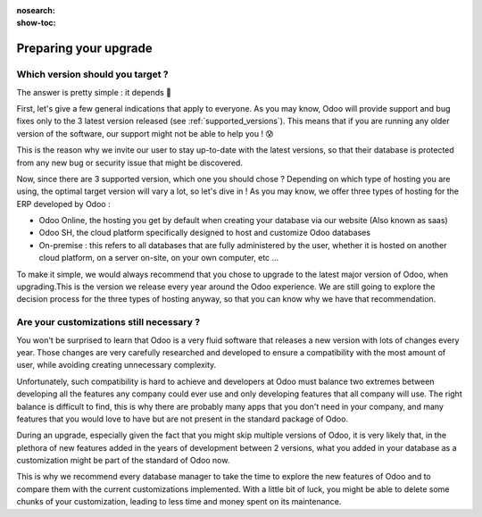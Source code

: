 :nosearch:
:show-toc:

======================
Preparing your upgrade
======================

Which version should you target ?
---------------------------------


The answer is pretty simple : it depends 🧐

First, let's give a few general indications that apply to everyone. As you may know, Odoo will provide support and bug fixes only to the 3 latest version released (see :ref:`supported_versions`). This means that if you are running any older version of the software, our support might not be able to help you  ! 😰

This is the reason why we invite our user to stay up-to-date with the latest versions, so that their database is protected from any new bug or security issue that might be discovered.

Now, since there are 3 supported version, which one you should chose ? Depending on which type of hosting you are using, the optimal target version will vary a lot, so let's dive in !
As you may know, we offer three types of hosting for the ERP developed by Odoo : 

- Odoo Online, the hosting you get by default when creating your database via our website (Also known as saas)
- Odoo SH, the cloud platform specifically designed to host and customize Odoo databases
- On-premise : this refers to all databases that are fully administered by the user, whether it is hosted on another cloud platform, on a server on-site, on your own computer, etc ...

To make it simple, we would always recommend that you chose to upgrade to the latest major version of Odoo, when upgrading.This is the version we release every year around the Odoo experience. We are still going to explore the decision process for the three types of hosting anyway, so that you can know why we have that recommendation.

.. tabs::

    .. group-tab:: Odoo Online

        TODO rewrite to new context

        Let's start with Odoo Online ! A big proportion of users operate on an Odoo Online database since it is perfect for small businesses for which the standard package of Odoo is sufficient. This means they do not need a lot of customization to make the best use of our wonderful software 💜

        As a consequence of that, it is very easy for our upgrade process to change the version of such database ! If you are running a small Odoo online database with no customization at all, you should not encounter any issue when upgrading. Another great news is that thanks to our rolling-release process, the upgrade process is automatically tested and if the test is positive, your database can be automatically upgraded to the latest minor version of Odoo without any intervention on your part, just like any other software ! How great is that ? 🤩

        With Odoo Online, thanks to the rolling-release process, you will be upgraded through all of the minor and major version of Odoo once they get released, given that the upgrade can be done automatically. Otherwise, if you are still on an older version, we recommend that you upgrade to the latest major version available.

    .. group-tab:: Odoo SH

        TODO rewrite to new context

        For Odoo SH, it gets a little bit more complicated, but we'll make it simple ! There are 3 possibilities with Odoo SH : 

        - You are in charge of your own code and you use Odoo SH to manage and run it.
        - You delegated the responsibility of developing and maintaining the code of your customizations to the Service department of Odoo. 
        - The development and maintenance of your code hosted on Odoo SH is handled by a third party (such as an Odoo partner)

        In those cases, we recommend jumping to the latest major Odoo version since Odoo SH does not support intermediary versionsif you are currently running a version that is not supported anymore. Unlike on premise where you are in charge of the hardware and operating system, with Odoo SH it is always Odoo that takes care of that, regardless of the situation that you are in. 

        Therefore only the 3 latest versions of Odoo are supported on Odoo SH. If you are running an unsupported version of Odoo, you will be invited to upgrade as soon as possible to avoid being locked out of your database once the support for that version is dropped. You can find more information about the versions we support on the supported version page.

    .. group-tab:: On Premise

        TODO rewrite to new context

        And finally, what about On-premise ? With that type of hosting, the only limit is your imagination (or more likely, what is available on GitHub). Since you are in charge of the code that you run, you can decide to run any version of Odoo, regardless of our recommendation. However, by running an old version of Odoo, you expose yourself to potential bugs and vulnerabilities that might not get patched, since those versions are not supported anymore.

        This is why we recommend that you upgrade your database as soon as possible to one of the 3 latest version. Obviously this is no easy feat, and to avoid doing the process more times than necessary, our best suggestion is therefore to upgrade to the latest version possible. You also get the added bonus of receiving as many of the new features as possible, making your database even faster and more user-friendly ⭐


Are your customizations still necessary ?
-----------------------------------------

You won't be surprised to learn that Odoo is a very fluid software that releases a new version with lots of changes every year. Those changes are very carefully researched and developed to ensure a compatibility with the most amount of user, while avoiding creating unnecessary complexity.

Unfortunately, such compatibility is hard to achieve and developers at Odoo must balance two extremes between developing all the features any company could ever use and only developing features that all company will use. The right balance is difficult to find, this is why there are probably many apps that you don't need in your company, and many features that you would love to have but are not present in the standard package of Odoo. 

During an upgrade, especially given the fact that you might skip multiple versions of Odoo, it is very likely that, in the plethora of new features added in the years of development between 2 versions, what you added in your database as a customization might be part of the standard of Odoo now.

This is why we recommend every database manager to take the time to explore the new features of Odoo and to compare them with the current customizations implemented. With a little bit of luck, you might be able to delete some chunks of your customization, leading to less time and money spent on its maintenance.
